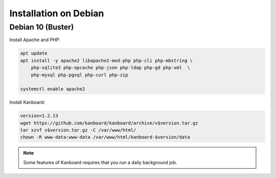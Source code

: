 Installation on Debian
======================

Debian 10 (Buster)
------------------

Install Apache and PHP:

.. code:: bash

    apt update
    apt install -y apache2 libapache2-mod-php php-cli php-mbstring \
        php-sqlite3 php-opcache php-json php-ldap php-gd php-xml  \
        php-mysql php-pgsql php-curl php-zip

    systemctl enable apache2

Install Kanboard:

.. code:: bash

    version=1.2.13
    wget https://github.com/kanboard/kanboard/archive/v$version.tar.gz
    tar xzvf v$version.tar.gz -C /var/www/html/
    chown -R www-data:www-data /var/www/html/kanboard-$version/data

.. note::

    Some features of Kanboard requires that you run a daily background job.


